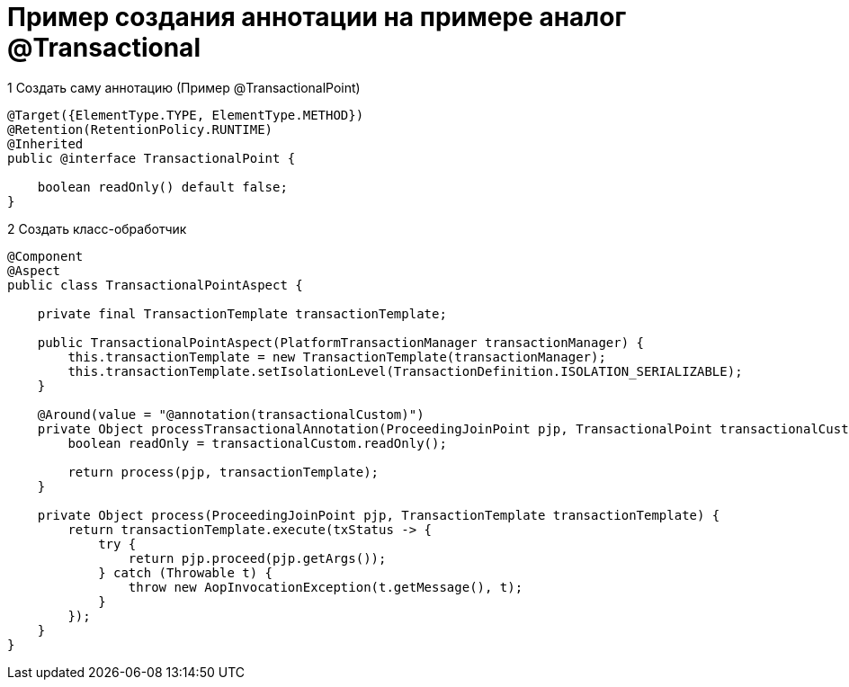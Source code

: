 = Пример создания аннотации на примере аналог @Transactional

.1 Создать саму аннотацию (Пример @TransactionalPoint)

[source, java]
----
@Target({ElementType.TYPE, ElementType.METHOD})
@Retention(RetentionPolicy.RUNTIME)
@Inherited
public @interface TransactionalPoint {

    boolean readOnly() default false;
}
----

.2 Создать класс-обработчик

[source, java]
----
@Component
@Aspect
public class TransactionalPointAspect {

    private final TransactionTemplate transactionTemplate;

    public TransactionalPointAspect(PlatformTransactionManager transactionManager) {
        this.transactionTemplate = new TransactionTemplate(transactionManager);
        this.transactionTemplate.setIsolationLevel(TransactionDefinition.ISOLATION_SERIALIZABLE);
    }

    @Around(value = "@annotation(transactionalCustom)")
    private Object processTransactionalAnnotation(ProceedingJoinPoint pjp, TransactionalPoint transactionalCustom) {
        boolean readOnly = transactionalCustom.readOnly();

        return process(pjp, transactionTemplate);
    }

    private Object process(ProceedingJoinPoint pjp, TransactionTemplate transactionTemplate) {
        return transactionTemplate.execute(txStatus -> {
            try {
                return pjp.proceed(pjp.getArgs());
            } catch (Throwable t) {
                throw new AopInvocationException(t.getMessage(), t);
            }
        });
    }
}
----